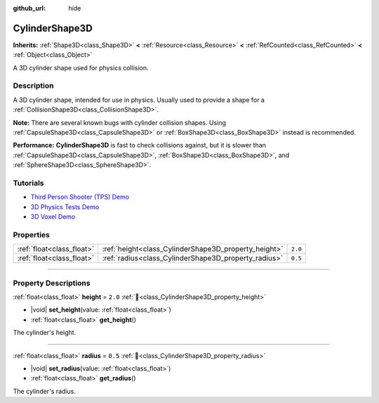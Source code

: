 :github_url: hide

.. DO NOT EDIT THIS FILE!!!
.. Generated automatically from Redot engine sources.
.. Generator: https://github.com/Redot-Engine/redot-engine/tree/master/doc/tools/make_rst.py.
.. XML source: https://github.com/Redot-Engine/redot-engine/tree/master/doc/classes/CylinderShape3D.xml.

.. _class_CylinderShape3D:

CylinderShape3D
===============

**Inherits:** :ref:`Shape3D<class_Shape3D>` **<** :ref:`Resource<class_Resource>` **<** :ref:`RefCounted<class_RefCounted>` **<** :ref:`Object<class_Object>`

A 3D cylinder shape used for physics collision.

.. rst-class:: classref-introduction-group

Description
-----------

A 3D cylinder shape, intended for use in physics. Usually used to provide a shape for a :ref:`CollisionShape3D<class_CollisionShape3D>`.

\ **Note:** There are several known bugs with cylinder collision shapes. Using :ref:`CapsuleShape3D<class_CapsuleShape3D>` or :ref:`BoxShape3D<class_BoxShape3D>` instead is recommended.

\ **Performance:** **CylinderShape3D** is fast to check collisions against, but it is slower than :ref:`CapsuleShape3D<class_CapsuleShape3D>`, :ref:`BoxShape3D<class_BoxShape3D>`, and :ref:`SphereShape3D<class_SphereShape3D>`.

.. rst-class:: classref-introduction-group

Tutorials
---------

- `Third Person Shooter (TPS) Demo <https://godotengine.org/asset-library/asset/2710>`__

- `3D Physics Tests Demo <https://godotengine.org/asset-library/asset/2747>`__

- `3D Voxel Demo <https://godotengine.org/asset-library/asset/2755>`__

.. rst-class:: classref-reftable-group

Properties
----------

.. table::
   :widths: auto

   +---------------------------+------------------------------------------------------+---------+
   | :ref:`float<class_float>` | :ref:`height<class_CylinderShape3D_property_height>` | ``2.0`` |
   +---------------------------+------------------------------------------------------+---------+
   | :ref:`float<class_float>` | :ref:`radius<class_CylinderShape3D_property_radius>` | ``0.5`` |
   +---------------------------+------------------------------------------------------+---------+

.. rst-class:: classref-section-separator

----

.. rst-class:: classref-descriptions-group

Property Descriptions
---------------------

.. _class_CylinderShape3D_property_height:

.. rst-class:: classref-property

:ref:`float<class_float>` **height** = ``2.0`` :ref:`🔗<class_CylinderShape3D_property_height>`

.. rst-class:: classref-property-setget

- |void| **set_height**\ (\ value\: :ref:`float<class_float>`\ )
- :ref:`float<class_float>` **get_height**\ (\ )

The cylinder's height.

.. rst-class:: classref-item-separator

----

.. _class_CylinderShape3D_property_radius:

.. rst-class:: classref-property

:ref:`float<class_float>` **radius** = ``0.5`` :ref:`🔗<class_CylinderShape3D_property_radius>`

.. rst-class:: classref-property-setget

- |void| **set_radius**\ (\ value\: :ref:`float<class_float>`\ )
- :ref:`float<class_float>` **get_radius**\ (\ )

The cylinder's radius.

.. |virtual| replace:: :abbr:`virtual (This method should typically be overridden by the user to have any effect.)`
.. |const| replace:: :abbr:`const (This method has no side effects. It doesn't modify any of the instance's member variables.)`
.. |vararg| replace:: :abbr:`vararg (This method accepts any number of arguments after the ones described here.)`
.. |constructor| replace:: :abbr:`constructor (This method is used to construct a type.)`
.. |static| replace:: :abbr:`static (This method doesn't need an instance to be called, so it can be called directly using the class name.)`
.. |operator| replace:: :abbr:`operator (This method describes a valid operator to use with this type as left-hand operand.)`
.. |bitfield| replace:: :abbr:`BitField (This value is an integer composed as a bitmask of the following flags.)`
.. |void| replace:: :abbr:`void (No return value.)`
